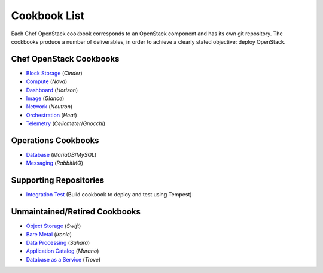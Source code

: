 =============
Cookbook List
=============

Each Chef OpenStack cookbook corresponds to an OpenStack component and has its
own git repository. The cookbooks produce a number of deliverables, in order to
achieve a clearly stated objective: deploy OpenStack.

Chef OpenStack Cookbooks
========================

* `Block Storage <https://git.openstack.org/cgit/openstack/cookbook-openstack-block-storage/>`_ (*Cinder*)
* `Compute <https://git.openstack.org/cgit/openstack/cookbook-openstack-compute/>`_ (*Nova*)
* `Dashboard <https://git.openstack.org/cgit/openstack/cookbook-openstack-dashboard/>`_ (*Horizon*)
* `Image <https://git.openstack.org/cgit/openstack/cookbook-openstack-image/>`_ (*Glance*)
* `Network <https://git.openstack.org/cgit/openstack/cookbook-openstack-network/>`_ (*Neutron*)
* `Orchestration <https://git.openstack.org/cgit/openstack/cookbook-openstack-orchestration/>`_ (*Heat*)
* `Telemetry <https://git.openstack.org/cgit/openstack/cookbook-openstack-telemetry/>`_ (*Ceilometer*/*Gnocchi*)

Operations Cookbooks
====================
* `Database <https://git.openstack.org/cgit/openstack/cookbook-openstack-ops-database/>`_ (*MariaDB*/*MySQL*)
* `Messaging <https://git.openstack.org/cgit/openstack/cookbook-openstack-ops-messaging/>`_ (*RabbitMQ*)

Supporting Repositories
=======================
* `Integration Test <https://git.openstack.org/cgit/openstack/cookbook-openstack-integration-test/>`_ (Build cookbook to deploy and test using Tempest)

Unmaintained/Retired Cookbooks
==============================
* `Object Storage <https://git.openstack.org/cgit/openstack/cookbook-openstack-object-storage/>`_ (*Swift*)
* `Bare Metal <https://git.openstack.org/cgit/openstack/cookbook-openstack-bare-metal/>`_ (*Ironic*)
* `Data Processing <https://git.openstack.org/cgit/openstack/cookbook-openstack-data-processing/>`_ (*Sahara*)
* `Application Catalog <https://git.openstack.org/cgit/opentack/cookbook-openstack-application-catalog/>`_ (*Murano*)
* `Database as a Service <https://git.openstack.org/cgit/openstack/cookbook-openstack-database/>`_ (*Trove*)
